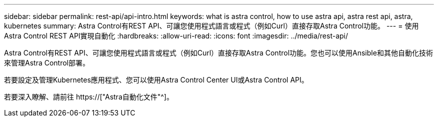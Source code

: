 ---
sidebar: sidebar 
permalink: rest-api/api-intro.html 
keywords: what is astra control, how to use astra api, astra rest api, astra, kubernetes 
summary: Astra Control有REST API、可讓您使用程式語言或程式（例如Curl）直接存取Astra Control功能。 
---
= 使用Astra Control REST API實現自動化
:hardbreaks:
:allow-uri-read: 
:icons: font
:imagesdir: ../media/rest-api/


[role="lead"]
Astra Control有REST API、可讓您使用程式語言或程式（例如Curl）直接存取Astra Control功能。您也可以使用Ansible和其他自動化技術來管理Astra Control部署。

若要設定及管理Kubernetes應用程式、您可以使用Astra Control Center UI或Astra Control API。

若要深入瞭解、請前往 https://["Astra自動化文件"^]。

